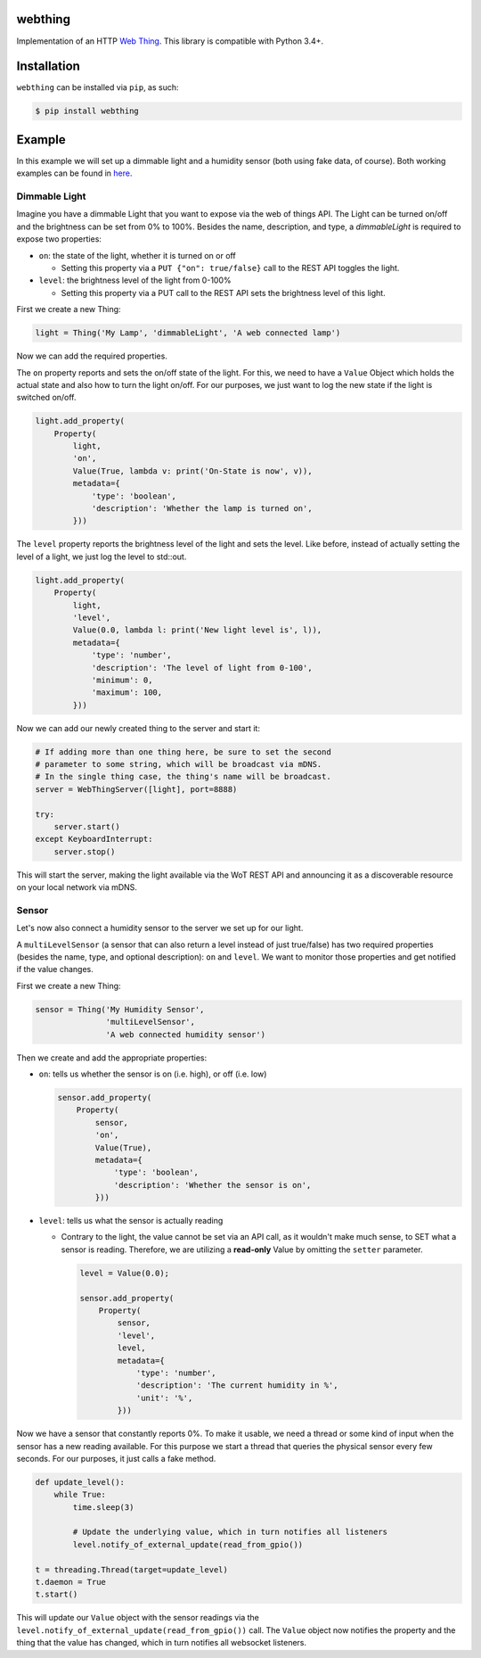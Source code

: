 webthing
========

Implementation of an HTTP `Web Thing <https://iot.mozilla.org/wot/>`_. This library is compatible with Python 3.4+.

Installation
============

``webthing`` can be installed via ``pip``, as such:

.. code:: shell

  $ pip install webthing

Example
=======

In this example we will set up a dimmable light and a humidity sensor (both using fake data, of course). Both working examples can be found in `here <https://github.com/mozilla-iot/webthing-java/tree/master/src/main/java/org/mozilla/iot/webthing/example>`_.

Dimmable Light
--------------

Imagine you have a dimmable Light that you want to expose via the web of things API. The Light can be turned on/off and the brightness can be set from 0% to 100%. Besides the name, description, and type, a `dimmableLight` is required to expose two properties:

* ``on``: the state of the light, whether it is turned on or off

  - Setting this property via a ``PUT {"on": true/false}`` call to the REST API toggles the light.

* ``level``: the brightness level of the light from 0-100%

  - Setting this property via a PUT call to the REST API sets the brightness level of this light.

First we create a new Thing:

.. code:: python

    light = Thing('My Lamp', 'dimmableLight', 'A web connected lamp')

Now we can add the required properties.

The ``on`` property reports and sets the on/off state of the light. For this, we need to have a ``Value`` Object which holds the actual state and also how to turn the light on/off. For our purposes, we just want to log the new state if the light is switched on/off.

.. code:: python

  light.add_property(
      Property(
          light,
          'on',
          Value(True, lambda v: print('On-State is now', v)),
          metadata={
              'type': 'boolean',
              'description': 'Whether the lamp is turned on',
          }))

The ``level`` property reports the brightness level of the light and sets the level. Like before, instead of actually setting the level of a light, we just log the level to std::out.

.. code:: python

  light.add_property(
      Property(
          light,
          'level',
          Value(0.0, lambda l: print('New light level is', l)),
          metadata={
              'type': 'number',
              'description': 'The level of light from 0-100',
              'minimum': 0,
              'maximum': 100,
          }))

Now we can add our newly created thing to the server and start it:

.. code:: python

  # If adding more than one thing here, be sure to set the second
  # parameter to some string, which will be broadcast via mDNS.
  # In the single thing case, the thing's name will be broadcast.
  server = WebThingServer([light], port=8888)

  try:
      server.start()
  except KeyboardInterrupt:
      server.stop()

This will start the server, making the light available via the WoT REST API and announcing it as a discoverable resource on your local network via mDNS.

Sensor
------

Let's now also connect a humidity sensor to the server we set up for our light.

A ``multiLevelSensor`` (a sensor that can also return a level instead of just true/false) has two required properties (besides the name, type, and  optional description): ``on`` and ``level``. We want to monitor those properties and get notified if the value changes.

First we create a new Thing:

.. code:: python

  sensor = Thing('My Humidity Sensor',
                 'multiLevelSensor',
                 'A web connected humidity sensor')

Then we create and add the appropriate properties:

* ``on``: tells us whether the sensor is on (i.e. high), or off (i.e. low)

  .. code:: python

    sensor.add_property(
        Property(
            sensor,
            'on',
            Value(True),
            metadata={
                'type': 'boolean',
                'description': 'Whether the sensor is on',
            }))

* ``level``: tells us what the sensor is actually reading

  - Contrary to the light, the value cannot be set via an API call, as it wouldn't make much sense, to SET what a sensor is reading. Therefore, we are utilizing a **read-only** Value by omitting the ``setter`` parameter.

    .. code:: python

      level = Value(0.0);

      sensor.add_property(
          Property(
              sensor,
              'level',
              level,
              metadata={
                  'type': 'number',
                  'description': 'The current humidity in %',
                  'unit': '%',
              }))

Now we have a sensor that constantly reports 0%. To make it usable, we need a thread or some kind of input when the sensor has a new reading available. For this purpose we start a thread that queries the physical sensor every few seconds. For our purposes, it just calls a fake method.

.. code:: python

  def update_level():
      while True:
          time.sleep(3)

          # Update the underlying value, which in turn notifies all listeners
          level.notify_of_external_update(read_from_gpio())

  t = threading.Thread(target=update_level)
  t.daemon = True
  t.start()

This will update our ``Value`` object with the sensor readings via the ``level.notify_of_external_update(read_from_gpio())`` call. The ``Value`` object now notifies the property and the thing that the value has changed, which in turn notifies all websocket listeners.
